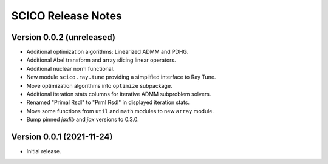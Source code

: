 ===================
SCICO Release Notes
===================


Version 0.0.2   (unreleased)
----------------------------

• Additional optimization algorithms: Linearized ADMM and PDHG.
• Additional Abel transform and array slicing linear operators.
• Additional nuclear norm functional.
• New module ``scico.ray.tune`` providing a simplified interface to Ray Tune.
• Move optimization algorithms into ``optimize`` subpackage.
• Additional iteration stats columns for iterative ADMM subproblem solvers.
• Renamed "Primal Rsdl" to "Prml Rsdl" in displayed iteration stats.
• Move some functions from ``util`` and ``math`` modules to new ``array``
  module.
• Bump pinned `jaxlib` and `jax` versions to 0.3.0.


Version 0.0.1   (2021-11-24)
----------------------------

• Initial release.
